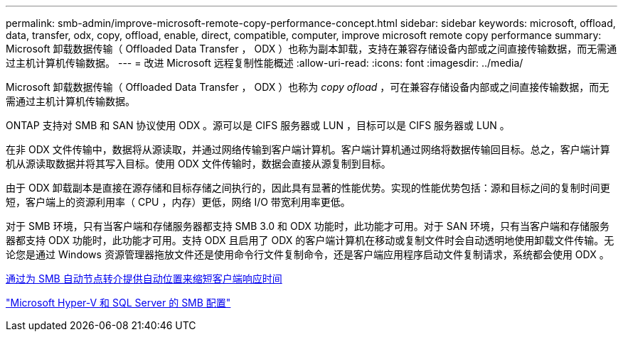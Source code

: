 ---
permalink: smb-admin/improve-microsoft-remote-copy-performance-concept.html 
sidebar: sidebar 
keywords: microsoft, offload, data, transfer, odx, copy, offload, enable, direct, compatible, computer, improve microsoft remote copy performance 
summary: Microsoft 卸载数据传输（ Offloaded Data Transfer ， ODX ）也称为副本卸载，支持在兼容存储设备内部或之间直接传输数据，而无需通过主机计算机传输数据。 
---
= 改进 Microsoft 远程复制性能概述
:allow-uri-read: 
:icons: font
:imagesdir: ../media/


[role="lead"]
Microsoft 卸载数据传输（ Offloaded Data Transfer ， ODX ）也称为 _copy ofload_ ，可在兼容存储设备内部或之间直接传输数据，而无需通过主机计算机传输数据。

ONTAP 支持对 SMB 和 SAN 协议使用 ODX 。源可以是 CIFS 服务器或 LUN ，目标可以是 CIFS 服务器或 LUN 。

在非 ODX 文件传输中，数据将从源读取，并通过网络传输到客户端计算机。客户端计算机通过网络将数据传输回目标。总之，客户端计算机从源读取数据并将其写入目标。使用 ODX 文件传输时，数据会直接从源复制到目标。

由于 ODX 卸载副本是直接在源存储和目标存储之间执行的，因此具有显著的性能优势。实现的性能优势包括：源和目标之间的复制时间更短，客户端上的资源利用率（ CPU ，内存）更低，网络 I/O 带宽利用率更低。

对于 SMB 环境，只有当客户端和存储服务器都支持 SMB 3.0 和 ODX 功能时，此功能才可用。对于 SAN 环境，只有当客户端和存储服务器都支持 ODX 功能时，此功能才可用。支持 ODX 且启用了 ODX 的客户端计算机在移动或复制文件时会自动透明地使用卸载文件传输。无论您是通过 Windows 资源管理器拖放文件还是使用命令行文件复制命令，还是客户端应用程序启动文件复制请求，系统都会使用 ODX 。

xref:improve-client-response-node-referrals-concept.adoc[通过为 SMB 自动节点转介提供自动位置来缩短客户端响应时间]

link:../smb-hyper-v-sql/index.html["Microsoft Hyper-V 和 SQL Server 的 SMB 配置"]
